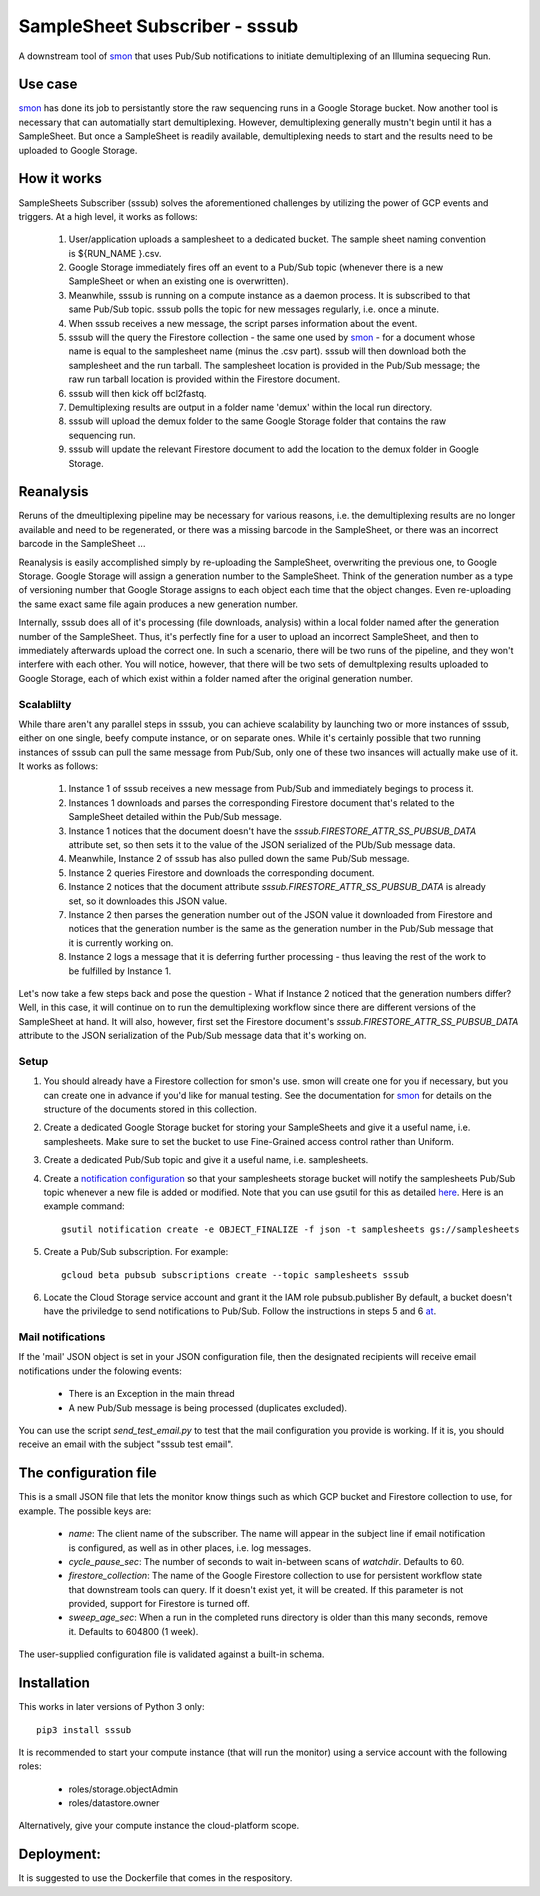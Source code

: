 SampleSheet Subscriber - sssub
*******************************

A downstream tool of smon_ that uses Pub/Sub notifications to initiate demultiplexing of an 
Illumina sequecing Run.

Use case
========
smon_ has done its job to persistantly store the raw sequencing runs in a Google Storage bucket.
Now another tool is necessary that can automatially start demultiplexing. However, demultiplexing 
generally mustn't begin until it has a SampleSheet. But once a SampleSheet is readily available, 
demultiplexing needs to start and the results need to be uploaded to Google Storage. 

How it works
============
SampleSheets Subscriber (sssub) solves the aforementioned challenges by utilizing the power of GCP
events and triggers. At a high level, it works as follows:

  #. User/application uploads a samplesheet to a dedicated bucket. The sample sheet naming convention 
     is ${RUN_NAME }.csv.
  #. Google Storage immediately fires off an event to a Pub/Sub topic (whenever there is a new SampleSheet
     or when an existing one is overwritten).
  #. Meanwhile, sssub is running on a compute instance as a daemon process.  It is subscribed to that 
     same Pub/Sub topic. sssub polls the topic for new messages regularly, i.e. once a minute.
  #. When sssub receives a new message, the script parses information about the event.
  #. sssub will the query the Firestore collection - the same one used by smon_ - for a 
     document whose name is equal to the samplesheet name (minus the .csv part).
     sssub will then download both the samplesheet and the run tarball.  The samplesheet location
     is provided in the Pub/Sub message; the raw run tarball location is provided within the 
     Firestore document.
  #. sssub will then kick off bcl2fastq. 
  #. Demultiplexing results are output in a folder name 'demux' within the local run directory.
  #. sssub will upload the demux folder to the same Google Storage folder that
     contains the raw sequencing run.
  #. sssub will update the relevant Firestore document to add the location to the demux folder in 
     Google Storage.

Reanalysis
==========
Reruns of the dmeultiplexing pipeline may be necessary for various reasons, i.e. the 
demultiplexing results are no longer available and need to be regenerated, or there was a missing
barcode in the SampleSheet, or there was an incorrect barcode in the SampleSheet ...

Reanalysis is easily accomplished simply by re-uploading the SampleSheet, overwriting the previous one,
to Google Storage. Google Storage will assign a generation number to the SampleSheet.  Think of the
generation number as a type of versioning number that Google Storage assigns to each object each time
that the object changes. Even re-uploading the same exact same file again produces a new generation
number.

Internally, sssub does all of it's processing (file downloads, analysis) within a local  folder
named after the generation number of the SampleSheet. Thus, it's perfectly fine for a user to 
upload an incorrect SampleSheet, and then to immediately afterwards upload the correct one. 
In such a scenario, there will be two runs of the pipeline, and they won't interfere with each other. 
You will notice, however, that there will be two sets of demultplexing results uploaded to Google 
Storage, each of which exist within a folder named after the original generation number. 

Scalablilty
-----------
While thare aren't any parallel steps in sssub, you can achieve scalability by launching two or more
instances of sssub, either on one single, beefy compute instance, or on separate ones. While it's 
certainly possible that two running instances of sssub can pull the same message from Pub/Sub, only
one of these two insances will actually make use of it. It works as follows: 

    #. Instance 1 of sssub receives a new message from Pub/Sub and immediately begings to process it.
    #. Instances 1 downloads and parses the corresponding Firestore document that's related to the
       SampleSheet detailed within the Pub/Sub message.
    #. Instance 1 notices that the document doesn't have the `sssub.FIRESTORE_ATTR_SS_PUBSUB_DATA` 
       attribute set, so then sets it to the value of the JSON serialized of the PUb/Sub message
       data.
    #. Meanwhile, Instance 2 of sssub has also pulled down the same Pub/Sub message.
    #. Instance 2 queries Firestore and downloads the corresponding document. 
    #. Instance 2 notices that the document attribute `sssub.FIRESTORE_ATTR_SS_PUBSUB_DATA` is already
       set, so it downloades this JSON value.
    #. Instance 2 then parses the generation number out of the JSON value it downloaded from
       Firestore and notices that the generation number is the same as the generation number in the
       Pub/Sub message that it is currently working on.
    #. Instance 2 logs a message that it is deferring further processing - thus leaving the rest 
       of the work to be fulfilled by Instance 1. 

Let's now take a few steps back and pose the question - What if Instance 2 noticed that the generation
numbers differ? Well, in this case, it will continue on to run the demultiplexing workflow since
there are different versions of the SampleSheet at hand. It will also, however, first set the 
Firestore document's `sssub.FIRESTORE_ATTR_SS_PUBSUB_DATA` attribute to the JSON serialization of the
Pub/Sub message data that it's working on. 


Setup
-----

#. You should already have a Firestore collection for smon's use.  smon will create one for you
   if necessary, but you can create one in advance if you'd like for manual testing. See the
   documentation for smon_ for details on the structure of the documents stored in this collection.
#. Create a dedicated Google Storage bucket for storing your SampleSheets and give it a useful name,
   i.e. samplesheets.  Make sure to set the bucket to use Fine-Grained access control rather than Uniform.
#. Create a dedicated Pub/Sub topic and give it a useful name, i.e. samplesheets.
#. Create a `notification configuration`_ so that your samplesheets storage bucket will notify
   the samplesheets Pub/Sub topic whenever a new file is added or modified. Note that you can use
   gsutil for this as detailed `here <https://cloud.google.com/storage/docs/gsutil/commands/notification>`_.
   Here is an example command::
   
     gsutil notification create -e OBJECT_FINALIZE -f json -t samplesheets gs://samplesheets

#. Create a Pub/Sub subscription. For example::

     gcloud beta pubsub subscriptions create --topic samplesheets sssub

#. Locate the Cloud Storage service account and grant it the IAM role pubsub.publisher
   By default, a bucket doesn't have the priviledge to send notifications to Pub/Sub. Follow the 
   instructions in steps 5 and 6 `at <https://cloud.google.com/storage/docs/reporting-changes>`_.


Mail notifications
------------------
If the 'mail' JSON object is set in your JSON configuration file, then the designated recipients will
receive email notifications under the folowing events:

  * There is an Exception in the main thread
  * A new Pub/Sub message is being processed (duplicates excluded). 

You can use the script `send_test_email.py` to test that the mail configuration you provide is
working. If it is, you should receive an email with the subject "sssub test email". 

The configuration file
======================
This is a small JSON file that lets the monitor know things such as which GCP bucket and Firestore
collection to use, for example. The possible keys are:

  * `name`: The client name of the subscriber. The name will appear in the subject line if email 
    notification is configured, as well as in other places, i.e. log messages.
  * `cycle_pause_sec`: The number of seconds to wait in-between scans of `watchdir`. Defaults to 60.
  * `firestore_collection`: The name of the Google Firestore collection to use for
    persistent workflow state that downstream tools can query. If it doesn't exist yet, it will be
    created. If this parameter is not provided, support for Firestore is turned off. 
  * `sweep_age_sec`: When a run in the completed runs directory is older than this many seconds, 
    remove it. Defaults to 604800 (1 week).

The user-supplied configuration file is validated against a built-in schema. 

Installation
============
This works in later versions of Python 3 only::

  pip3 install sssub

It is recommended to start your compute instance (that will run the monitor) using a service account
with the following roles:

  * roles/storage.objectAdmin
  * roles/datastore.owner

Alternatively, give your compute instance the cloud-platform scope.

Deployment:
===========
It is suggested to use the Dockerfile that comes in the respository.


.. _smon: https://pypi.org/project/sruns-monitor/
.. _`notification configuration`: https://cloud.google.com/storage/docs/pubsub-notifications


